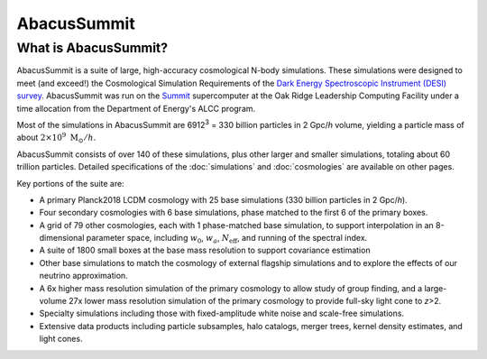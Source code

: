 AbacusSummit 
============
What is AbacusSummit?
---------------------
AbacusSummit is a suite of large, high-accuracy cosmological N-body simulations.
These simulations were designed to meet (and exceed!) the Cosmological Simulation Requirements of
the `Dark Energy Spectroscopic Instrument (DESI) survey <https://www.desi.lbl.gov/>`_.  AbacusSummit
was run on the `Summit <https://www.olcf.ornl.gov/summit/>`_ supercomputer at the Oak Ridge Leadership
Computing Facility under a time allocation from the Department of Energy's ALCC program.

Most of the simulations in AbacusSummit are 6912\ :sup:`3` = 330 billion 
particles in 2 Gpc/*h* volume, yielding a particle mass of about :math:`2\times 10^9\ \mathrm{M}_\odot/h`.

AbacusSummit consists of over 140 of these simulations, plus other larger and smaller simulations,
totaling about 60 trillion
particles.  Detailed specifications of the :doc:`simulations` and :doc:`cosmologies`
are available on other pages.

Key portions of the suite are:

* A primary Planck2018 LCDM cosmology with 25 base simulations (330 billion particles in 2 Gpc/*h*).

* Four secondary cosmologies with 6 base simulations, phase matched to the first 6 of the primary boxes.

* A grid of 79 other cosmologies, each with 1 phase-matched base simulation, to support interpolation in an 8-dimensional parameter space, including :math:`w_0`, :math:`w_a`, :math:`N_\mathrm{eff}`, and running of the spectral index.

* A suite of 1800 small boxes at the base mass resolution to support covariance estimation

* Other base simulations to match the cosmology of external flagship simulations and to explore the effects of our neutrino approximation.

* A 6x higher mass resolution simulation of the primary cosmology to allow study of group finding, and a large-volume 27x lower mass resolution simulation of the primary cosmology to provide full-sky light cone to *z*>2.

* Specialty simulations including those with fixed-amplitude white noise and scale-free simulations.

* Extensive data products including particle subsamples, halo catalogs, merger trees, kernel density estimates, and light cones.
